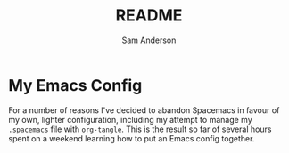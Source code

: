 #+TITLE: README
#+AUTHOR: Sam Anderson

* My Emacs Config

For a number of reasons I've decided to abandon Spacemacs in favour of my own,
lighter configuration, including my attempt to manage my =.spacemacs= file with
~org-tangle~. This is the result so far of several hours spent on a weekend
learning how to put an Emacs config together.
